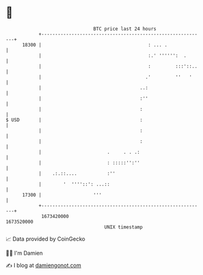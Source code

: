 * 👋

#+begin_example
                                   BTC price last 24 hours                    
               +------------------------------------------------------------+ 
         18300 |                                       : ... .              | 
               |                                       :.' '''''':  .       | 
               |                                       :         :::'::..   | 
               |                                      .'         ''   '     | 
               |                                    ..:                     | 
               |                                    :''                     | 
               |                                    :                       | 
   $ USD       |                                    :                       | 
               |                                    :                       | 
               |                                    :                       | 
               |                        .     . . .:                        | 
               |                        : :::::'':''                        | 
               |    .:.::....           :''                                 | 
               |        '  ''''::': ...::                                   | 
         17300 |                   '''                                      | 
               +------------------------------------------------------------+ 
                1673420000                                        1673520000  
                                       UNIX timestamp                         
#+end_example
📈 Data provided by CoinGecko

🧑‍💻 I'm Damien

✍️ I blog at [[https://www.damiengonot.com][damiengonot.com]]
